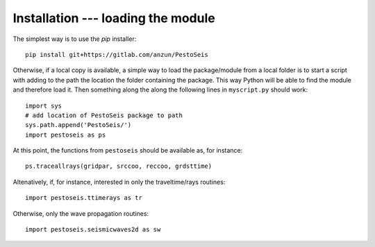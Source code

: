 
.. _installation:


************************************
Installation --- loading the module
************************************

The simplest way is to use the `pip` installer: ::

   pip install git+https://gitlab.com/anzun/PestoSeis

Otherwise, if a local copy is available, a simple way to load the package/module from a local folder is to start a script with adding to the path the location the folder containing the package. This way Python will be able to find the module and therefore load it.
Then something along the along the following lines in ``myscript.py`` should work: ::
 
  import sys
  # add location of PestoSeis package to path
  sys.path.append('PestoSeis/')
  import pestoseis as ps

At this point, the functions from ``pestoseis`` should be available as, for instance::

  ps.traceallrays(gridpar, srccoo, reccoo, grdsttime)

Altenatively, if, for instance, interested in only the traveltime/rays routines: ::
  
  import pestoseis.ttimerays as tr

Otherwise, only the wave propagation routines: ::
  
  import pestoseis.seismicwaves2d as sw

